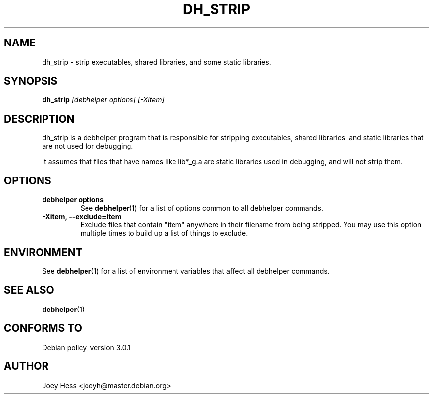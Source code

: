 .TH DH_STRIP 1 "" "Debhelper Commands" "Debhelper Commands"
.SH NAME
dh_strip \- strip executables, shared libraries, and some static libraries.
.SH SYNOPSIS
.B dh_strip
.I "[debhelper options] [-Xitem]"
.SH "DESCRIPTION"
dh_strip is a debhelper program that is responsible for stripping
executables, shared libraries, and static libraries that are not used for
debugging.
.P
It assumes that files that have names like lib*_g.a are static libraries
used in debugging, and will not strip them.
.SH OPTIONS
.TP
.B debhelper options
See
.BR debhelper (1)
for a list of options common to all debhelper commands.
.TP
.B \-Xitem, \--exclude=item
Exclude files that contain "item" anywhere in their filename from being
stripped. You may use this option multiple times to build up a list of
things to exclude.
.SH ENVIRONMENT
See
.BR debhelper (1)
for a list of environment variables that affect all debhelper commands.
.SH "SEE ALSO"
.BR debhelper (1)
.SH "CONFORMS TO"
Debian policy, version 3.0.1
.SH AUTHOR
Joey Hess <joeyh@master.debian.org>

